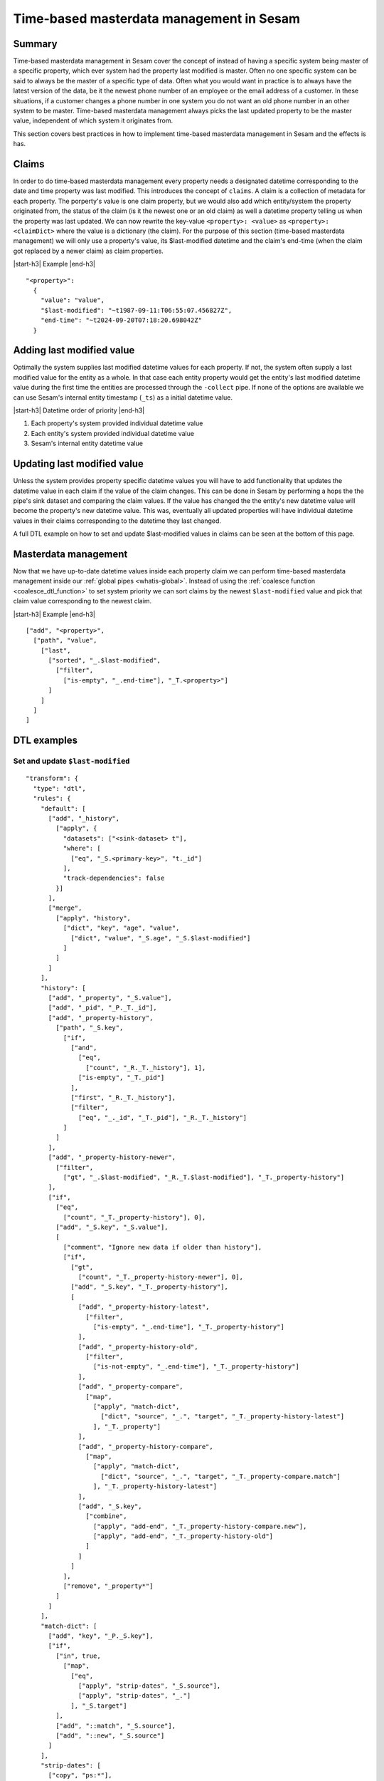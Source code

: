 .. _time-based-masterdata-management:

=========================================
Time-based masterdata management in Sesam
=========================================

Summary
-------

Time-based masterdata management in Sesam cover the concept of instead of having a specific system being master of a specific property, which ever system had the property last modified is master. Often no one specific system can be said to always be the master of a specific type of data. Often what you would want in practice is to always have the latest version of the data, be it the newest phone number of an employee or the email address of a customer. In these situations, if a customer changes a phone number in one system you do not want an old phone number in an other system to be master. Time-based masterdata management always picks the last updated property to be the master value, independent of which system it originates from.

This section covers best practices in how to implement time-based masterdata management in Sesam and the effects is has.

Claims
------

In order to do time-based masterdata management every property needs a designated datetime corresponding to the date and time property was last modified. This introduces the concept of ``claims``. A claim is a collection of metadata for each property. The porperty's value is one claim property, but we would also add which entity/system the property originated from, the status of the claim (is it the newest one or an old claim) as well a datetime property telling us when the property was last updated. We can now rewrite the key-value ``<property>: <value>`` as ``<property>: <claimDict>`` where the value is a dictionary (the claim). For the purpose of this section (time-based masterdata management) we will only use a property's value, its $last-modified datetime and the claim's end-time (when the claim got replaced by a newer claim) as claim properties.

|start-h3| Example |end-h3|

::

  "<property>": 
    {
      "value": "value",
      "$last-modified": "~t1987-09-11:T06:55:07.456827Z",
      "end-time": "~t2024-09-20T07:18:20.698042Z"
    }

Adding last modified value
--------------------------

Optimally the system supplies last modified datetime values for each property. If not, the system often supply a last modified value for the entity as a whole. In that case each entity property would get the entity's last modified datetime value during the first time the entities are processed through the ``-collect`` pipe. If none of the options are available we can use Sesam's internal entity timestamp (``_ts``) as a initial datetime value.

|start-h3| Datetime order of priority |end-h3|

1. Each property's system provided individual datetime value

2. Each entity's system provided individual datetime value

3. Sesam's internal entity datetime value


Updating last modified value
----------------------------

Unless the system provides property specific datetime values you will have to add functionality that updates the datetime value in each claim if the value of the claim changes. This can be done in Sesam by performing a hops the the pipe's sink dataset and comparing the claim values. If the value has changed the the entity's new datetime value will become the property's new datetime value. This was, eventually all updated properties will have individual datetime values in their claims corresponding to the datetime they last changed. 

A full DTL example on how to set and update $last-modified values in claims can be seen at the bottom of this page.

Masterdata management
---------------------

Now that we have up-to-date datetime values inside each property claim we can perform time-based masterdata management inside our :ref:`global pipes <whatis-global>`. Instead of using the :ref:`coalesce function <coalesce_dtl_function>` to set system priority we can sort claims by the newest ``$last-modified`` value and pick that claim value corresponding to the newest claim.

|start-h3| Example |end-h3|

::

  ["add", "<property>",
    ["path", "value",
      ["last",
        ["sorted", "_.$last-modified",
          ["filter",
            ["is-empty", "_.end-time"], "_T.<property>"]
        ]
      ]
    ]
  ]

DTL examples
------------

Set and update ``$last-modified``
^^^^^^^^^^^^^^^^^^^^^^^^^^^^^^^^^
::
  
  "transform": {
    "type": "dtl",
    "rules": {
      "default": [
        ["add", "_history",
          ["apply", {
            "datasets": ["<sink-dataset> t"],
            "where": [
              ["eq", "_S.<primary-key>", "t._id"]
            ],
            "track-dependencies": false
          }]
        ],
        ["merge",
          ["apply", "history",
            ["dict", "key", "age", "value", 
              ["dict", "value", "_S.age", "_S.$last-modified"]
            ]
          ]
        ]
      ],
      "history": [
        ["add", "_property", "_S.value"],
        ["add", "_pid", "_P._T._id"],
        ["add", "_property-history",
          ["path", "_S.key",
            ["if",
              ["and",
                ["eq",
                  ["count", "_R._T._history"], 1],
                ["is-empty", "_T._pid"]
              ],
              ["first", "_R._T._history"],
              ["filter",
                ["eq", "_._id", "_T._pid"], "_R._T._history"]
            ]
          ]
        ],
        ["add", "_property-history-newer",
          ["filter",
            ["gt", "_.$last-modified", "_R._T.$last-modified"], "_T._property-history"]
        ],
        ["if",
          ["eq",
            ["count", "_T._property-history"], 0],
          ["add", "_S.key", "_S.value"],
          [
            ["comment", "Ignore new data if older than history"],
            ["if",
              ["gt",
                ["count", "_T._property-history-newer"], 0],
              ["add", "_S.key", "_T._property-history"],
              [
                ["add", "_property-history-latest",
                  ["filter",
                    ["is-empty", "_.end-time"], "_T._property-history"]
                ],
                ["add", "_property-history-old",
                  ["filter",
                    ["is-not-empty", "_.end-time"], "_T._property-history"]
                ],
                ["add", "_property-compare",
                  ["map",
                    ["apply", "match-dict",
                      ["dict", "source", "_.", "target", "_T._property-history-latest"]
                    ], "_T._property"]
                ],
                ["add", "_property-history-compare",
                  ["map",
                    ["apply", "match-dict",
                      ["dict", "source", "_.", "target", "_T._property-compare.match"]
                    ], "_T._property-history-latest"]
                ],
                ["add", "_S.key",
                  ["combine",
                    ["apply", "add-end", "_T._property-history-compare.new"],
                    ["apply", "add-end", "_T._property-history-old"]
                  ]
                ]
              ]
            ],
            ["remove", "_property*"]
          ]
        ]
      ],
      "match-dict": [
        ["add", "key", "_P._S.key"],
        ["if",
          ["in", true,
            ["map",
              ["eq",
                ["apply", "strip-dates", "_S.source"],
                ["apply", "strip-dates", "_."]
              ], "_S.target"]
          ],
          ["add", "::match", "_S.source"],
          ["add", "::new", "_S.source"]
        ]
      ],
      "strip-dates": [
        ["copy", "ps:*"],
        ["if",
          ["neq", "_P._T.key", "end-time"],
          ["remove", "end-time"]
        ],
        ["if",
          ["neq", "_P._T.key", "$last-modified"],
          ["remove", "$last-modified"]
        ]
      ],
      "add-end": [
        ["copy", "*"],
        ["if",
          ["is-empty", "_S.end-time"],
          ["add", "end-time", "_R._T._$last-modified"]
        ],
        ["merge",
          ["dict",
            ["items", "_T."]
          ]
        ]
      ]
    }
  }


The example above also handles old claims and makes sure 

.. |start-h3| raw:: html

     <h3>

.. |end-h3| raw:: html

     </h3>